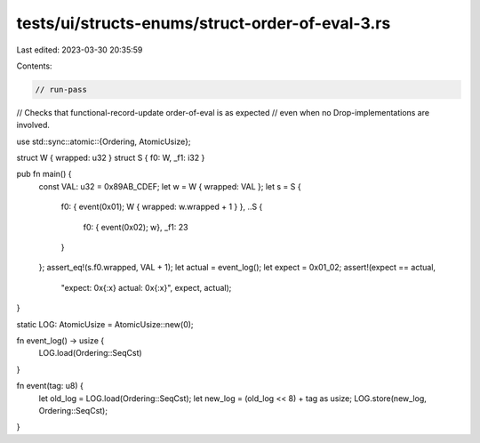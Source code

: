 tests/ui/structs-enums/struct-order-of-eval-3.rs
================================================

Last edited: 2023-03-30 20:35:59

Contents:

.. code-block:: rs

    // run-pass
// Checks that functional-record-update order-of-eval is as expected
// even when no Drop-implementations are involved.

use std::sync::atomic::{Ordering, AtomicUsize};

struct W { wrapped: u32 }
struct S { f0: W, _f1: i32 }

pub fn main() {
    const VAL: u32 = 0x89AB_CDEF;
    let w = W { wrapped: VAL };
    let s = S {
        f0: { event(0x01); W { wrapped: w.wrapped + 1 } },
        ..S {
            f0: { event(0x02); w},
            _f1: 23
        }
    };
    assert_eq!(s.f0.wrapped, VAL + 1);
    let actual = event_log();
    let expect = 0x01_02;
    assert!(expect == actual,
            "expect: 0x{:x} actual: 0x{:x}", expect, actual);
}

static LOG: AtomicUsize = AtomicUsize::new(0);

fn event_log() -> usize {
    LOG.load(Ordering::SeqCst)
}

fn event(tag: u8) {
    let old_log = LOG.load(Ordering::SeqCst);
    let new_log = (old_log << 8) + tag as usize;
    LOG.store(new_log, Ordering::SeqCst);
}


